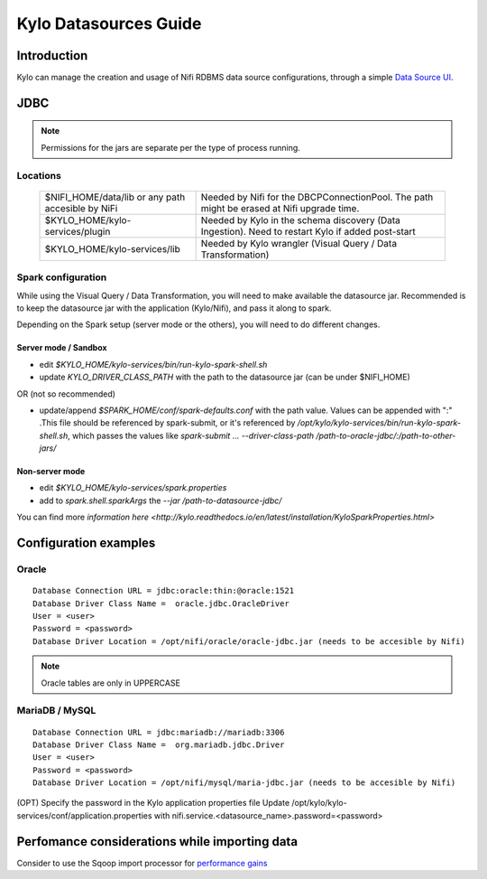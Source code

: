 ========================
Kylo Datasources Guide
========================

Introduction
====================

Kylo can manage the creation and usage of Nifi RDBMS data source configurations, through a simple `Data Source UI <http://localhost:8400/index.html#!/datasources>`_.

JDBC
=============

.. note:: Permissions for the jars are separate per the type of process running.

Locations
-----------

    +----------------------------------+------------------------------------------------------------------------------------------------------------------+
    | $NIFI_HOME/data/lib or           | Needed by Nifi for the DBCPConnectionPool.                                                                       |
    | any path accesible by NiFi       | The path might be erased at Nifi upgrade time.                                                                   |
    +----------------------------------+------------------------------------------------------------------------------------------------------------------+
    | $KYLO_HOME/kylo-services/plugin  | Needed by Kylo in the schema discovery (Data Ingestion). Need to restart Kylo if added post-start                |
    +----------------------------------+------------------------------------------------------------------------------------------------------------------+
    | $KYLO_HOME/kylo-services/lib     | Needed by Kylo wrangler (Visual Query / Data Transformation)                                                     |
    +----------------------------------+------------------------------------------------------------------------------------------------------------------+

Spark configuration
----------------------
While using the Visual Query / Data Transformation, you will need to make available the datasource jar.
Recommended is to keep the datasource jar with the application (Kylo/Nifi), and pass it along to spark.

Depending on the Spark setup (server mode or the others), you will need to do different changes.

Server mode / Sandbox
~~~~~~~~~~~~~~~~~~~~~~~~

- edit `$KYLO_HOME/kylo-services/bin/run-kylo-spark-shell.sh`

- update `KYLO_DRIVER_CLASS_PATH` with the path to the datasource jar (can be under $NIFI_HOME)

OR (not so recommended)

- update/append `$SPARK_HOME/conf/spark-defaults.conf` with the path value. Values can be appended with ":" .This file should be referenced by spark-submit, or it's referenced by `/opt/kylo/kylo-services/bin/run-kylo-spark-shell.sh`, which passes the values like `spark-submit ... --driver-class-path /path-to-oracle-jdbc/:/path-to-other-jars/`


Non-server mode
~~~~~~~~~~~~~~~~~~~~~~~~

- edit `$KYLO_HOME/kylo-services/spark.properties`

- add to `spark.shell.sparkArgs` the `--jar /path-to-datasource-jdbc/`

You can find more `information here <http://kylo.readthedocs.io/en/latest/installation/KyloSparkProperties.html>`

Configuration examples
=======================

Oracle
-------

::

    Database Connection URL = jdbc:oracle:thin:@oracle:1521
    Database Driver Class Name =  oracle.jdbc.OracleDriver
    User = <user>
    Password = <password>
    Database Driver Location = /opt/nifi/oracle/oracle-jdbc.jar (needs to be accesible by Nifi)

..

.. note:: Oracle tables are only in UPPERCASE

MariaDB / MySQL
----------------

::

    Database Connection URL = jdbc:mariadb://mariadb:3306	
    Database Driver Class Name =  org.mariadb.jdbc.Driver
    User = <user>
    Password = <password>
    Database Driver Location = /opt/nifi/mysql/maria-jdbc.jar (needs to be accesible by Nifi)

..

(OPT) Specify the password in the Kylo application properties file
Update /opt/kylo/kylo-services/conf/application.properties with
nifi.service.<datasource_name>.password=<password>

Perfomance considerations while importing data
==================================================

Consider to use the Sqoop import processor for `performance gains <../tips-tricks/TroubleshootingandTips.html#gettabledata-vs-importsqoop-processor>`_


